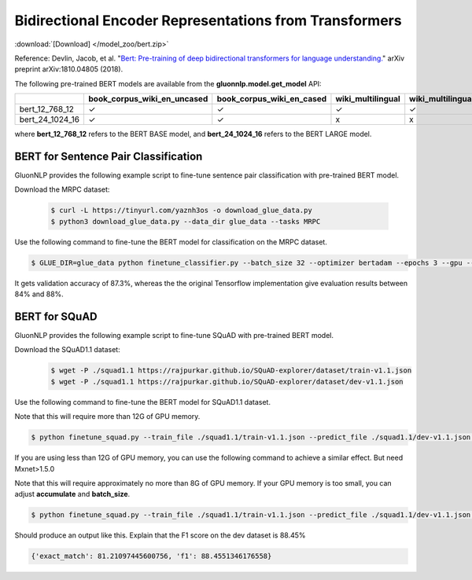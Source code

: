 Bidirectional Encoder Representations from Transformers
-------------------------------------------------------

:download:`[Download] </model_zoo/bert.zip>`

Reference: Devlin, Jacob, et al. "`Bert: Pre-training of deep bidirectional transformers for language understanding. <https://arxiv.org/abs/1810.04805>`_" arXiv preprint arXiv:1810.04805 (2018).

The following pre-trained BERT models are available from the **gluonnlp.model.get_model** API:

+--------------------+---------------------------------+-------------------------------+--------------------+-------------------------+---------+
|                    | book_corpus_wiki_en_uncased     | book_corpus_wiki_en_cased     | wiki_multilingual  | wiki_multilingual_cased | wiki_cn |
+====================+=================================+===============================+====================+=========================+=========+
| bert_12_768_12     | ✓                               | ✓                             | ✓                  | ✓                       | ✓       |
+--------------------+---------------------------------+-------------------------------+--------------------+-------------------------+---------+
| bert_24_1024_16    | ✓                               | ✓                             | x                  | x                       | x       |
+--------------------+---------------------------------+-------------------------------+--------------------+-------------------------+---------+

where **bert_12_768_12** refers to the BERT BASE model, and **bert_24_1024_16** refers to the BERT LARGE model.

BERT for Sentence Pair Classification
~~~~~~~~~~~~~~~~~~~~~~~~~~~~~~~~~~~~~

GluonNLP provides the following example script to fine-tune sentence pair classification with pre-trained
BERT model.

Download the MRPC dataset:

 .. code-block:: console

    $ curl -L https://tinyurl.com/yaznh3os -o download_glue_data.py
    $ python3 download_glue_data.py --data_dir glue_data --tasks MRPC

Use the following command to fine-tune the BERT model for classification on the MRPC dataset.

.. code-block:: console

   $ GLUE_DIR=glue_data python finetune_classifier.py --batch_size 32 --optimizer bertadam --epochs 3 --gpu --seed 1 --lr 2e-5

It gets validation accuracy of 87.3%, whereas the the original Tensorflow implementation give evaluation results between 84% and 88%.

BERT for SQuAD
~~~~~~~~~~~~~~~~~~~~~~~~~~~~~~~~~~~~~

GluonNLP provides the following example script to fine-tune SQuAD with pre-trained
BERT model.

Download the SQuAD1.1 dataset:

 .. code-block:: console
 
    $ wget -P ./squad1.1 https://rajpurkar.github.io/SQuAD-explorer/dataset/train-v1.1.json
    $ wget -P ./squad1.1 https://rajpurkar.github.io/SQuAD-explorer/dataset/dev-v1.1.json

Use the following command to fine-tune the BERT model for SQuAD1.1 dataset.

Note that this will require more than 12G of GPU memory.
 
.. code-block:: console

    $ python finetune_squad.py --train_file ./squad1.1/train-v1.1.json --predict_file ./squad1.1/dev-v1.1.json --optimizer adam --gpu

If you are using less than 12G of GPU memory, you can use the following command to achieve a similar effect. But need Mxnet>1.5.0

Note that this will require approximately no more than 8G of GPU memory. If your GPU memory is too small, you can adjust **accumulate** and **batch_size**.

.. code-block:: console

    $ python finetune_squad.py --train_file ./squad1.1/train-v1.1.json --predict_file ./squad1.1/dev-v1.1.json --optimizer bertadam --accumulate 2 --batch_size 6 --gpu


Should produce an output like this. Explain that the F1 score on the dev dataset is 88.45%

.. code-block:: console

    {'exact_match': 81.21097445600756, 'f1': 88.4551346176558}
